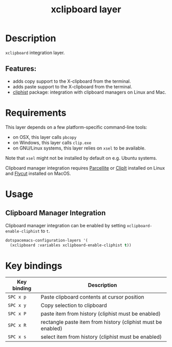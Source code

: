 #+TITLE: xclipboard layer

#+TAGS: layer|tool

* Table of Contents                     :TOC_5_gh:noexport:
- [[#description][Description]]
  - [[#features][Features:]]
- [[#requirements][Requirements]]
- [[#usage][Usage]]
  - [[#clipboard-manager-integration][Clipboard Manager Integration]]
- [[#key-bindings][Key bindings]]

* Description
=xclipboard= integration layer.

** Features:
- adds copy support to the X-clipboard from the terminal.
- adds paste support to the X-clipboard from the terminal.
- [[https://github.com/redguardtoo/cliphist][cliphist]] package: integration with clipboard managers on Linux and Mac.

* Requirements
This layer depends on a few platform-specific command-line tools:
- on OSX, this layer calls =pbcopy=
- on Windows, this layer calls =clip.exe=
- on GNU/Linux systems, this layer relies on =xsel= to be available.

Note that =xsel= might not be installed by default on e.g. Ubuntu systems.

Clipboard manager integration requires [[http://parcellite.sourceforge.net/][Parcellite]] or [[https://github.com/CristianHenzel/ClipIt][ClipIt]] installed on Linux
and [[https://github.com/TermiT/Flycut][Flycut]] installed on MacOS.

* Usage
** Clipboard Manager Integration
Clipboard manager integration can be enabled by setting =xclipboard-enable-cliphist= to =t=.

#+BEGIN_SRC emacs-lisp
  dotspacemacs-configuration-layers '(
    (xclipboard :variables xclipboard-enable-cliphist t))
#+END_SRC

* Key bindings

| Key binding | Description                                                  |
|-------------+--------------------------------------------------------------|
| ~SPC x p~   | Paste clipboard contents at cursor position                  |
| ~SPC x y~   | Copy selection to clipboard                                  |
| ~SPC x P~   | paste item from history (cliphist must be enabled)           |
| ~SPC x R~   | rectangle paste item from history (cliphist must be enabled) |
| ~SPC x s~   | select item from history (cliphist must be enabled)          |
